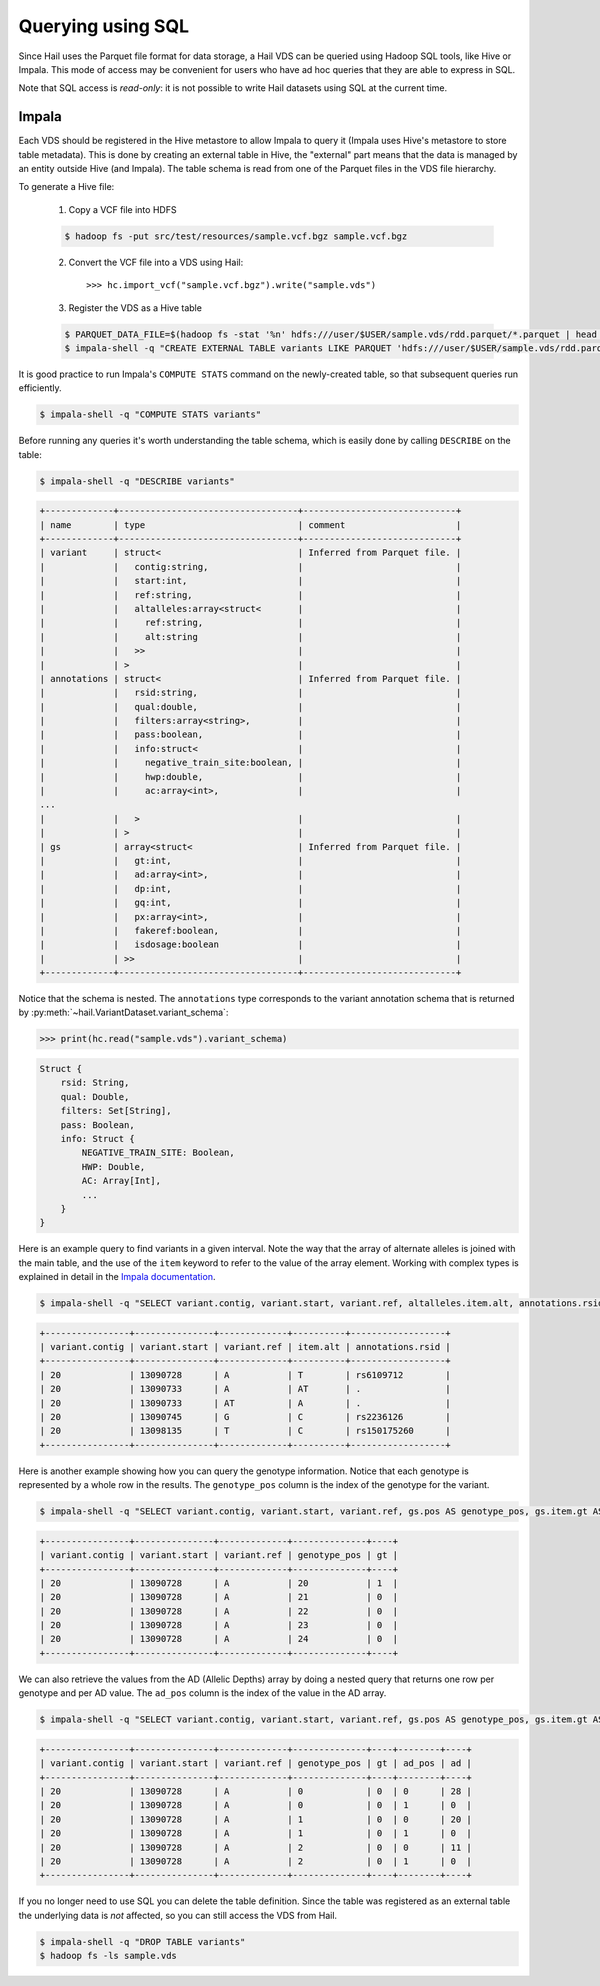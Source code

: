 .. _sec-sql:

==================
Querying using SQL
==================

Since Hail uses the Parquet file format for data storage, a Hail VDS can be queried using
Hadoop SQL tools, like Hive or Impala. This mode of access may be convenient for users
who have ad hoc queries that they are able to express in SQL.

Note that SQL access is *read-only*: it is not possible to write Hail datasets using
SQL at the current time.

------
Impala
------

Each VDS should be registered in the Hive metastore to allow Impala to query it (Impala uses Hive's metastore to store table metadata). This is done by creating an external table in Hive, the "external" part means that the data is managed by an entity outside Hive (and
Impala). The table schema is read from one of the Parquet files in the VDS file
hierarchy.

To generate a Hive file:

    1. Copy a VCF file into HDFS

    .. code-block:: text

        $ hadoop fs -put src/test/resources/sample.vcf.bgz sample.vcf.bgz

    2. Convert the VCF file into a VDS using Hail::

        >>> hc.import_vcf("sample.vcf.bgz").write("sample.vds")

    3. Register the VDS as a Hive table

    .. code-block:: text

        $ PARQUET_DATA_FILE=$(hadoop fs -stat '%n' hdfs:///user/$USER/sample.vds/rdd.parquet/*.parquet | head -1)
        $ impala-shell -q "CREATE EXTERNAL TABLE variants LIKE PARQUET 'hdfs:///user/$USER/sample.vds/rdd.parquet/$PARQUET_DATA_FILE' STORED AS PARQUET LOCATION 'hdfs:///user/$USER/sample.vds/rdd.parquet'"


It is good practice to run Impala's ``COMPUTE STATS`` command on the newly-created table, so that subsequent queries run efficiently.

.. code-block:: text

    $ impala-shell -q "COMPUTE STATS variants"


Before running any queries it's worth understanding the table schema, which is easily
done by calling ``DESCRIBE`` on the table:

.. code-block:: text

    $ impala-shell -q "DESCRIBE variants"

.. code-block:: text

    +-------------+----------------------------------+-----------------------------+
    | name        | type                             | comment                     |
    +-------------+----------------------------------+-----------------------------+
    | variant     | struct<                          | Inferred from Parquet file. |
    |             |   contig:string,                 |                             |
    |             |   start:int,                     |                             |
    |             |   ref:string,                    |                             |
    |             |   altalleles:array<struct<       |                             |
    |             |     ref:string,                  |                             |
    |             |     alt:string                   |                             |
    |             |   >>                             |                             |
    |             | >                                |                             |
    | annotations | struct<                          | Inferred from Parquet file. |
    |             |   rsid:string,                   |                             |
    |             |   qual:double,                   |                             |
    |             |   filters:array<string>,         |                             |
    |             |   pass:boolean,                  |                             |
    |             |   info:struct<                   |                             |
    |             |     negative_train_site:boolean, |                             |
    |             |     hwp:double,                  |                             |
    |             |     ac:array<int>,               |                             |
    ...
    |             |   >                              |                             |
    |             | >                                |                             |
    | gs          | array<struct<                    | Inferred from Parquet file. |
    |             |   gt:int,                        |                             |
    |             |   ad:array<int>,                 |                             |
    |             |   dp:int,                        |                             |
    |             |   gq:int,                        |                             |
    |             |   px:array<int>,                 |                             |
    |             |   fakeref:boolean,               |                             |
    |             |   isdosage:boolean               |                             |
    |             | >>                               |                             |
    +-------------+----------------------------------+-----------------------------+

Notice that the schema is nested. The ``annotations`` type corresponds to the variant
annotation schema that is returned by :py:meth:`~hail.VariantDataset.variant_schema`:

.. code-block:: python

    >>> print(hc.read("sample.vds").variant_schema)

.. code-block:: text

    Struct {
        rsid: String,
        qual: Double,
        filters: Set[String],
        pass: Boolean,
        info: Struct {
            NEGATIVE_TRAIN_SITE: Boolean,
            HWP: Double,
            AC: Array[Int],
            ...
        }
    }

Here is an example query to find variants in a given interval. Note the way that the
array of alternate alleles is joined with the main table, and the use of the
``item`` keyword to refer to the value of the array element. Working with complex types
is explained in detail in the `Impala documentation <http://www.cloudera.com/documentation/enterprise/5-5-x/topics/impala_complex_types.html>`_.

.. code-block:: text

    $ impala-shell -q "SELECT variant.contig, variant.start, variant.ref, altalleles.item.alt, annotations.rsid FROM variants, variants.variant.altalleles WHERE variant.start > 13090000 AND variant.start < 13100000"

.. code-block:: text

    +----------------+---------------+-------------+----------+------------------+
    | variant.contig | variant.start | variant.ref | item.alt | annotations.rsid |
    +----------------+---------------+-------------+----------+------------------+
    | 20             | 13090728      | A           | T        | rs6109712        |
    | 20             | 13090733      | A           | AT       | .                |
    | 20             | 13090733      | AT          | A        | .                |
    | 20             | 13090745      | G           | C        | rs2236126        |
    | 20             | 13098135      | T           | C        | rs150175260      |
    +----------------+---------------+-------------+----------+------------------+

Here is another example showing how you can query the genotype information. Notice that
each genotype is represented by a whole row in the results. The ``genotype_pos`` column is
the index of the genotype for the variant.

.. code-block:: text

    $ impala-shell -q "SELECT variant.contig, variant.start, variant.ref, gs.pos AS genotype_pos, gs.item.gt AS gt FROM variants, variants.gs WHERE variant.start = 13090728 AND gs.pos >= 20 AND gs.pos < 25;"

.. code-block:: text

    +----------------+---------------+-------------+--------------+----+
    | variant.contig | variant.start | variant.ref | genotype_pos | gt |
    +----------------+---------------+-------------+--------------+----+
    | 20             | 13090728      | A           | 20           | 1  |
    | 20             | 13090728      | A           | 21           | 0  |
    | 20             | 13090728      | A           | 22           | 0  |
    | 20             | 13090728      | A           | 23           | 0  |
    | 20             | 13090728      | A           | 24           | 0  |
    +----------------+---------------+-------------+--------------+----+

We can also retrieve the values from the AD (Allelic Depths) array by doing a nested
query that returns one row per genotype and per AD value. The ``ad_pos`` column is
the index of the value in the AD array.

.. code-block:: text

    $ impala-shell -q "SELECT variant.contig, variant.start, variant.ref, gs.pos AS genotype_pos, gs.item.gt AS gt, ad.pos AS ad_pos, ad.item AS ad FROM variants, variants.gs, gs.ad WHERE variant.start = 13090728 LIMIT 6;"

.. code-block:: text

    +----------------+---------------+-------------+--------------+----+--------+----+
    | variant.contig | variant.start | variant.ref | genotype_pos | gt | ad_pos | ad |
    +----------------+---------------+-------------+--------------+----+--------+----+
    | 20             | 13090728      | A           | 0            | 0  | 0      | 28 |
    | 20             | 13090728      | A           | 0            | 0  | 1      | 0  |
    | 20             | 13090728      | A           | 1            | 0  | 0      | 20 |
    | 20             | 13090728      | A           | 1            | 0  | 1      | 0  |
    | 20             | 13090728      | A           | 2            | 0  | 0      | 11 |
    | 20             | 13090728      | A           | 2            | 0  | 1      | 0  |
    +----------------+---------------+-------------+--------------+----+--------+----+

If you no longer need to use SQL you can delete the table definition. Since the table
was registered as an external table the underlying data is *not* affected, so you can
still access the VDS from Hail.

.. code-block:: text

    $ impala-shell -q "DROP TABLE variants"
    $ hadoop fs -ls sample.vds
